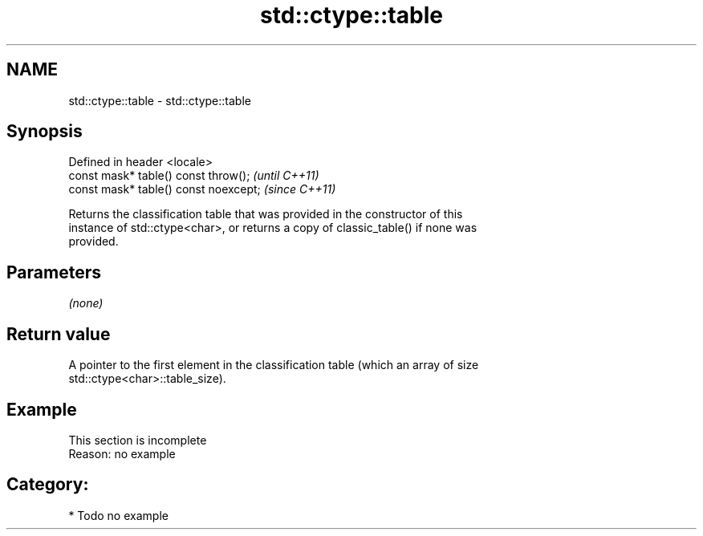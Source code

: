 .TH std::ctype::table 3 "2021.11.17" "http://cppreference.com" "C++ Standard Libary"
.SH NAME
std::ctype::table \- std::ctype::table

.SH Synopsis
   Defined in header <locale>
   const mask* table() const throw();   \fI(until C++11)\fP
   const mask* table() const noexcept;  \fI(since C++11)\fP

   Returns the classification table that was provided in the constructor of this
   instance of std::ctype<char>, or returns a copy of classic_table() if none was
   provided.

.SH Parameters

   \fI(none)\fP

.SH Return value

   A pointer to the first element in the classification table (which an array of size
   std::ctype<char>::table_size).

.SH Example

    This section is incomplete
    Reason: no example

.SH Category:

     * Todo no example

